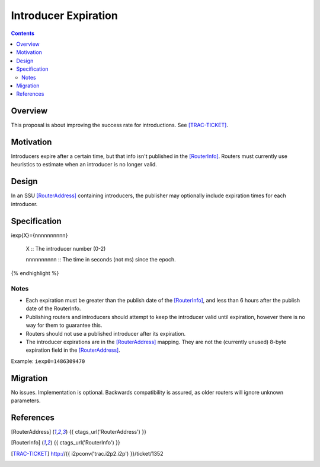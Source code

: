=====================
Introducer Expiration
=====================
.. meta::
    :author: zzz
    :created: 2017-02-05
    :thread: http://zzz.i2p/topics/2230
    :lastupdated: 2017-08-09
    :status: Closed
    :target: 0.9.30
    :implementedin: 0.9.30

.. contents::


Overview
========

This proposal is about improving the success rate for introductions. See
[TRAC-TICKET]_.


Motivation
==========

Introducers expire after a certain time, but that info isn't published in the
[RouterInfo]_. Routers must currently use heuristics to estimate when an
introducer is no longer valid.


Design
======

In an SSU [RouterAddress]_ containing introducers, the publisher may optionally
include expiration times for each introducer.


Specification
=============

.. raw:: html

  {% highlight lang='dataspec' %}
iexp{X}={nnnnnnnnnn}

  X :: The introducer number (0-2)

  nnnnnnnnnn :: The time in seconds (not ms) since the epoch.
{% endhighlight %}

Notes
`````
* Each expiration must be greater than the publish date of the [RouterInfo]_,
  and less than 6 hours after the publish date of the RouterInfo.

* Publishing routers and introducers should attempt to keep the introducer valid
  until expiration, however there is no way for them to guarantee this.

* Routers should not use a published introducer after its expiration.

* The introducer expirations are in the [RouterAddress]_ mapping.
  They are not the (currently unused) 8-byte expiration field in the [RouterAddress]_.

Example: ``iexp0=1486309470``


Migration
=========

No issues. Implementation is optional.
Backwards compatibility is assured, as older routers will ignore unknown parameters.



References
==========

.. [RouterAddress]
    {{ ctags_url('RouterAddress') }}

.. [RouterInfo]
    {{ ctags_url('RouterInfo') }}

.. [TRAC-TICKET]
    http://{{ i2pconv('trac.i2p2.i2p') }}/ticket/1352
